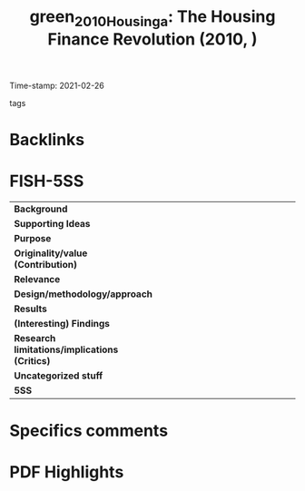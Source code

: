 #+TITLE: green_2010_Housinga: The Housing Finance Revolution (2010, )
#+OPTIONS: toc:nil num:nil
#+ROAM_KEY: cite:green_2010_Housinga
#+ROAM_TAGS:
Time-stamp: 2021-02-26
- tags ::


* Backlinks



* FISH-5SS


|---------------------------------------------+-----|
| <40>                                        |<50> |
| *Background*                                  |     |
| *Supporting Ideas*                            |     |
| *Purpose*                                     |     |
| *Originality/value (Contribution)*            |     |
| *Relevance*                                   |     |
| *Design/methodology/approach*                 |     |
| *Results*                                     |     |
| *(Interesting) Findings*                      |     |
| *Research limitations/implications (Critics)* |     |
| *Uncategorized stuff*                         |     |
| *5SS*                                         |     |
|---------------------------------------------+-----|

* Specifics comments
 :PROPERTIES:
 :Custom_ID: green_2010_Housinga
 :AUTHOR: Green, R. K., & Wachter, S. M.
 :JOURNAL:
 :YEAR: 2010
 :DOI:  http://dx.doi.org/10.1002/9781444317978.ch18
 :URL: http://doi.wiley.com/10.1002/9781444317978.ch18
 :END:


* PDF Highlights
:PROPERTIES:
 :NOTER_DOCUMENT: /home/gpetrini/Zotero/storage/KDPI62DB/Green e Wachter - 2010 - The Housing Finance Revolution.pdf
 :END:

